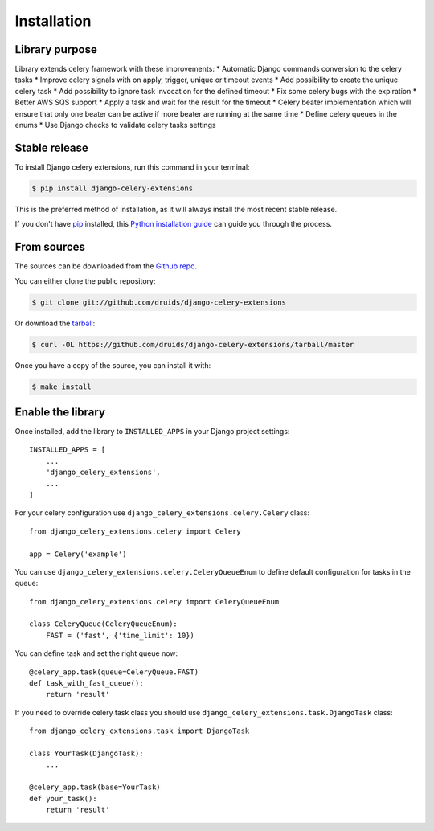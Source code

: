 .. highlight:: shell

============
Installation
============

Library purpose
---------------

Library extends celery framework with these improvements:
* Automatic Django commands conversion to the celery tasks
* Improve celery signals with on apply, trigger, unique or timeout events
* Add possibility to create the unique celery task
* Add possibility to ignore task invocation for the defined timeout
* Fix some celery bugs with the expiration
* Better AWS SQS support
* Apply a task and wait for the result for the timeout
* Celery beater implementation which will ensure that only one beater can be active if more beater are running at the same time
* Define celery queues in the enums
* Use Django checks to validate celery tasks settings

Stable release
--------------

To install Django celery extensions, run this command in your terminal:

.. code-block:: console

    $ pip install django-celery-extensions

This is the preferred method of installation, as it will always install the most recent stable release.

If you don't have `pip`_ installed, this `Python installation guide`_ can guide
you through the process.

.. _pip: https://pip.pypa.io
.. _Python installation guide: http://docs.python-guide.org/en/latest/starting/installation/


From sources
------------

The sources can be downloaded from the `Github repo`_.

You can either clone the public repository:

.. code-block:: console

    $ git clone git://github.com/druids/django-celery-extensions

Or download the `tarball`_:

.. code-block:: console

    $ curl -OL https://github.com/druids/django-celery-extensions/tarball/master

Once you have a copy of the source, you can install it with:

.. code-block:: console

    $ make install


.. _Github repo: https://github.com/druids/django-celery-extensions
.. _tarball: https://github.com/druids/django-celery-extensions/tarball/master


Enable the library
------------------

Once installed, add the library to ``INSTALLED_APPS`` in your Django project settings::

    INSTALLED_APPS = [
        ...
        'django_celery_extensions',
        ...
    ]

For your celery configuration use ``django_celery_extensions.celery.Celery`` class::

    from django_celery_extensions.celery import Celery

    app = Celery('example')

You can use ``django_celery_extensions.celery.CeleryQueueEnum`` to define default configuration for tasks in the queue::


    from django_celery_extensions.celery import CeleryQueueEnum

    class CeleryQueue(CeleryQueueEnum):
        FAST = ('fast', {'time_limit': 10})


You can define task and set the right queue now::

    @celery_app.task(queue=CeleryQueue.FAST)
    def task_with_fast_queue():
        return 'result'

If you need to override celery task class you should use ``django_celery_extensions.task.DjangoTask`` class::


    from django_celery_extensions.task import DjangoTask

    class YourTask(DjangoTask):
        ...

    @celery_app.task(base=YourTask)
    def your_task():
        return 'result'
